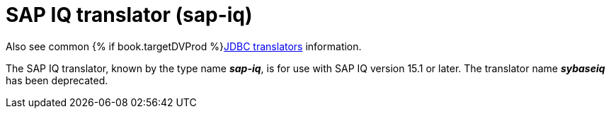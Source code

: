 // Module included in the following assemblies:
// as_jdbc-translators.adoc
[id="sap-iq-translator"]

= SAP IQ translator (sap-iq)

Also see common {% if book.targetDVProd %}xref:jdbc-translators{% else %}link:as_jdbc-translators.adoc{% endif %}[JDBC translators] information.

The SAP IQ translator, known by the type name *_sap-iq_*, is for use with SAP IQ version 15.1 or later. 
The translator name *_sybaseiq_* has been deprecated.
